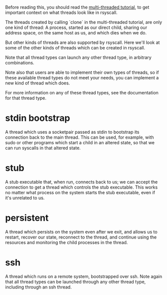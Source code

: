 Before reading this, you should read the [[file:multi_threaded.org][multi-threaded tutorial]],
to get important context on what threads look like in rsyscall.

The threads created by calling `clone` in the multi-threaded tutorial, are only one kind of thread:
A process, started as our direct child, sharing our address space, on the same host as us, and which dies when we do.

But other kinds of threads are also supported by rsyscall.
Here we'll look at some of the other kinds of threads which can be created in rsyscall.

Note that all thread types can launch any other thread type, in arbitrary combinations.

Note also that users are able to implement their own types of threads,
so if these available thread types do not meet your needs,
you can implement a new kind of thread which does.

For more information on any of these thread types,
see the documentation for that thread type.
* stdin bootstrap
  A thread which uses a socketpair passed as stdin to bootstrap its connection back to the main thread.
  This can be used, for example, with sudo or other programs which start a child in an altered state,
  so that we can run syscalls in that altered state.
* stub
  A stub executable that, when run, connects back to us;
  we can accept the connection to get a thread which controls the stub executable.
  This works no matter what process on the system starts the stub executable,
  even if it's unrelated to us.
* persistent
  A thread which persists on the system even after we exit,
  and allows us to restart, recover our state, reconnect to the thread,
  and continue using the resources and monitoring the child processes in the thread.
* ssh
  A thread which runs on a remote system, bootstrapped over ssh.
  Note again that all thread types can be launched through any other thread type, including through an ssh thread.
